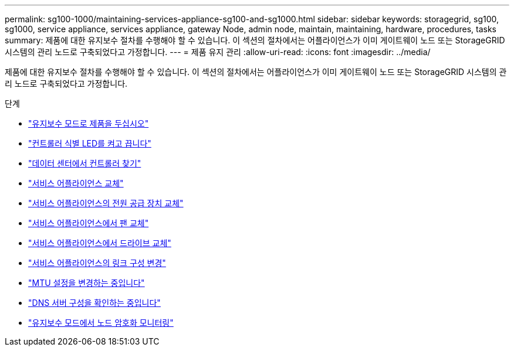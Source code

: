 ---
permalink: sg100-1000/maintaining-services-appliance-sg100-and-sg1000.html 
sidebar: sidebar 
keywords: storagegrid, sg100, sg1000, service appliance, services appliance, gateway Node, admin node, maintain, maintaining, hardware, procedures, tasks 
summary: 제품에 대한 유지보수 절차를 수행해야 할 수 있습니다. 이 섹션의 절차에서는 어플라이언스가 이미 게이트웨이 노드 또는 StorageGRID 시스템의 관리 노드로 구축되었다고 가정합니다. 
---
= 제품 유지 관리
:allow-uri-read: 
:icons: font
:imagesdir: ../media/


[role="lead"]
제품에 대한 유지보수 절차를 수행해야 할 수 있습니다. 이 섹션의 절차에서는 어플라이언스가 이미 게이트웨이 노드 또는 StorageGRID 시스템의 관리 노드로 구축되었다고 가정합니다.

.단계
* link:placing-appliance-into-maintenance-mode.html["유지보수 모드로 제품을 두십시오"]
* link:turning-controller-identify-led-on-and-off.html["컨트롤러 식별 LED를 켜고 끕니다"]
* link:locating-controller-in-data-center.html["데이터 센터에서 컨트롤러 찾기"]
* link:replacing-services-appliance.html["서비스 어플라이언스 교체"]
* link:replacing-power-supply-in-services-appliance.html["서비스 어플라이언스의 전원 공급 장치 교체"]
* link:replacing-fan-in-services-appliance.html["서비스 어플라이언스에서 팬 교체"]
* link:replacing-drive-in-services-appliance.html["서비스 어플라이언스에서 드라이브 교체"]
* link:changing-link-configuration-of-services-appliance.html["서비스 어플라이언스의 링크 구성 변경"]
* link:changing-mtu-setting.html["MTU 설정을 변경하는 중입니다"]
* link:checking-dns-server-configuration.html["DNS 서버 구성을 확인하는 중입니다"]
* link:monitoring-node-encryption-in-maintenance-mode.html["유지보수 모드에서 노드 암호화 모니터링"]

